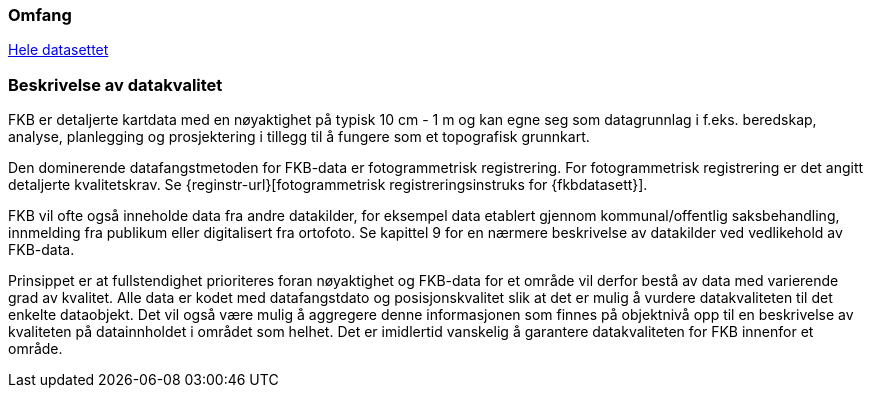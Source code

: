 === Omfang
<<HeleDatasettet,Hele datasettet>>

=== Beskrivelse av datakvalitet
FKB er detaljerte kartdata med en nøyaktighet på typisk 10 cm - 1 m og kan egne seg som datagrunnlag  i f.eks. beredskap, analyse, planlegging og prosjektering i tillegg til å fungere som et topografisk grunnkart. 

Den dominerende datafangstmetoden for FKB-data er fotogrammetrisk registrering. For fotogrammetrisk registrering er det angitt detaljerte kvalitetskrav. Se {reginstr-url}[fotogrammetrisk registreringsinstruks for {fkbdatasett}].

FKB vil ofte også inneholde data fra andre datakilder, for eksempel data etablert gjennom kommunal/offentlig saksbehandling, innmelding fra publikum eller digitalisert fra ortofoto. Se kapittel 9 for en nærmere beskrivelse av datakilder ved vedlikehold av FKB-data. 

Prinsippet er at fullstendighet prioriteres foran nøyaktighet og FKB-data for et område vil derfor bestå av data med varierende grad av kvalitet. Alle data er kodet med datafangstdato og posisjonskvalitet slik at det er mulig å vurdere datakvaliteten til det enkelte dataobjekt. Det vil også være mulig å aggregere denne informasjonen som finnes på objektnivå opp til en beskrivelse av kvaliteten på datainnholdet i området som helhet. Det er imidlertid vanskelig å garantere datakvaliteten for FKB innenfor et område.
